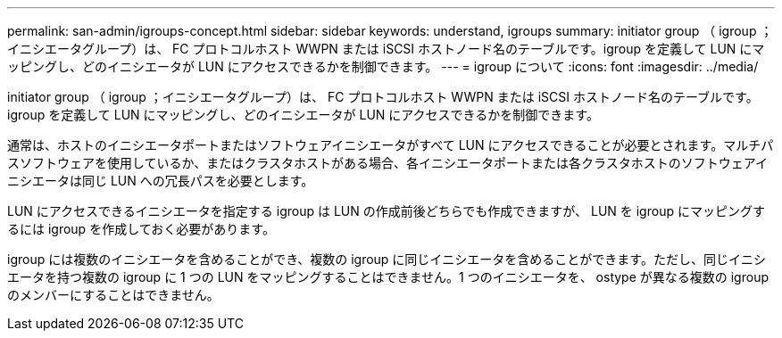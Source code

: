 ---
permalink: san-admin/igroups-concept.html 
sidebar: sidebar 
keywords: understand, igroups 
summary: initiator group （ igroup ；イニシエータグループ）は、 FC プロトコルホスト WWPN または iSCSI ホストノード名のテーブルです。igroup を定義して LUN にマッピングし、どのイニシエータが LUN にアクセスできるかを制御できます。 
---
= igroup について
:icons: font
:imagesdir: ../media/


[role="lead"]
initiator group （ igroup ；イニシエータグループ）は、 FC プロトコルホスト WWPN または iSCSI ホストノード名のテーブルです。igroup を定義して LUN にマッピングし、どのイニシエータが LUN にアクセスできるかを制御できます。

通常は、ホストのイニシエータポートまたはソフトウェアイニシエータがすべて LUN にアクセスできることが必要とされます。マルチパスソフトウェアを使用しているか、またはクラスタホストがある場合、各イニシエータポートまたは各クラスタホストのソフトウェアイニシエータは同じ LUN への冗長パスを必要とします。

LUN にアクセスできるイニシエータを指定する igroup は LUN の作成前後どちらでも作成できますが、 LUN を igroup にマッピングするには igroup を作成しておく必要があります。

igroup には複数のイニシエータを含めることができ、複数の igroup に同じイニシエータを含めることができます。ただし、同じイニシエータを持つ複数の igroup に 1 つの LUN をマッピングすることはできません。1 つのイニシエータを、 ostype が異なる複数の igroup のメンバーにすることはできません。
